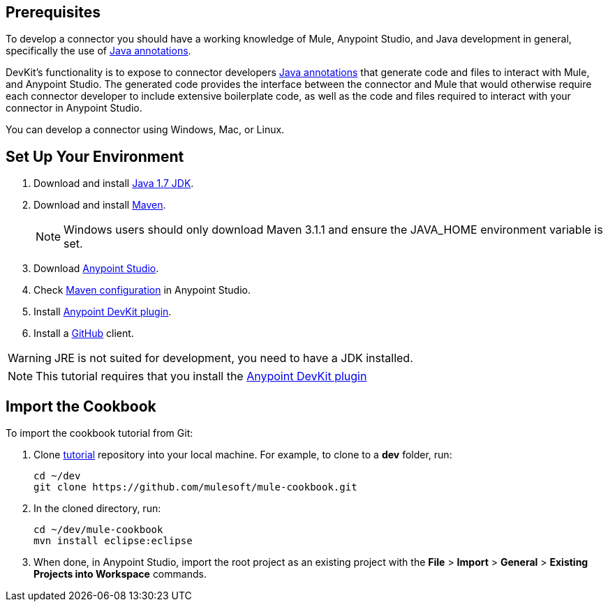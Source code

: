 == Prerequisites

To develop a connector you should have a working knowledge of Mule, Anypoint Studio, and Java development in general, specifically the use of https://docs.oracle.com/javase/tutorial/java/annotations/basics.html[Java annotations].

DevKit's functionality is to expose to connector developers  http://docs.oracle.com/javase/tutorial/java/annotations/[Java annotations] that generate code and files to interact with Mule, and Anypoint Studio. The generated code provides the interface between the connector and Mule that would otherwise require each connector developer to include extensive boilerplate code, as well as the code and files required to interact with your connector in Anypoint Studio.

You can develop a connector using Windows, Mac, or Linux.

== Set Up Your Environment

. Download and install http://www.oracle.com/technetwork/java/javase/downloads/java-archive-downloads-javase7-521261.html[Java 1.7 JDK].
. Download and install http://maven.apache.org/download.cgi[Maven].
+
NOTE: Windows users should only download Maven 3.1.1 and ensure the JAVA_HOME environment variable is set.
+
. Download http://www.mulesoft.com/platform/mule-studio[Anypoint Studio].
. Check http://www.mulesoft.org/documentation/display/current/Maven+Support+in+Anypoint+Studio[Maven configuration] in Anypoint Studio.
. Install http://www.mulesoft.org/documentation/display/current/Setting+Up+Your+Dev+Environment#SettingUpYourDevEnvironment-DevKitPlugin[Anypoint DevKit plugin].
. Install a http://git-scm.com/downloads[GitHub] client.

WARNING: JRE is not suited for development, you need to have a JDK installed.

NOTE: This tutorial requires that you install the http://www.mulesoft.org/documentation/display/current/Setting+Up+Your+Dev+Environment#SettingUpYourDevEnvironment-DevKitPlugin[Anypoint DevKit plugin]

== Import the Cookbook

To import the cookbook tutorial from Git:

. Clone https://github.com/mulesoft/mule-cookbook[tutorial] repository into your local machine. For example, to clone to a *dev* folder, run:
+
[source,bash]
----
cd ~/dev
git clone https://github.com/mulesoft/mule-cookbook.git
----
+
. In the cloned directory, run:
+
[source,bash]
----
cd ~/dev/mule-cookbook
mvn install eclipse:eclipse
----
+
. When done, in Anypoint Studio, import the root project as an existing project with the *File* > *Import* > *General* > *Existing Projects into Workspace* commands.
